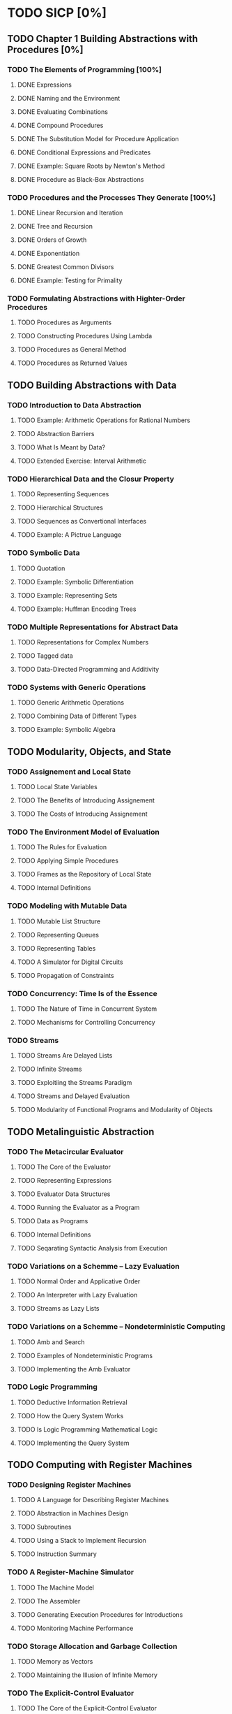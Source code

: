 * TODO SICP [0%]
** TODO Chapter 1 Building Abstractions with Procedures [0%]
*** TODO The Elements of Programming [100%]
**** DONE Expressions
CLOSED: [2016-06-14 二 09:59]
**** DONE Naming and the Environment
CLOSED: [2016-06-14 二 10:16]
**** DONE Evaluating Combinations
CLOSED: [2016-06-14 二 10:32]
**** DONE Compound Procedures
CLOSED: [2016-06-14 二 10:44]
**** DONE The Substitution Model for Procedure Application
CLOSED: [2016-06-14 二 10:57]
**** DONE Conditional Expressions and Predicates
CLOSED: [2016-06-14 二 11:13]
**** DONE Example: Square Roots by Newton's Method
CLOSED: [2016-06-14 二 11:59]
**** DONE Procedure as Black-Box Abstractions
CLOSED: [2016-06-14 二 12:14]
*** TODO Procedures and the Processes They Generate [100%]
**** DONE Linear Recursion and Iteration
CLOSED: [2016-06-14 二 16:23]
**** DONE Tree and Recursion  
CLOSED: [2016-06-14 二 16:23]
**** DONE Orders of Growth
CLOSED: [2016-06-14 二 17:44]
**** DONE Exponentiation
CLOSED: [2016-06-14 二 17:44]
**** DONE Greatest Common Divisors
CLOSED: [2016-06-14 二 17:44]
**** DONE Example: Testing for Primality
CLOSED: [2016-06-14 二 17:44]
*** TODO Formulating Abstractions with Highter-Order Procedures
**** TODO Procedures as Arguments
**** TODO Constructing Procedures Using Lambda
**** TODO Procedures as General Method
**** TODO Procedures as Returned Values
** TODO Building Abstractions with Data
*** TODO Introduction to Data Abstraction
**** TODO Example: Arithmetic Operations for Rational Numbers
**** TODO Abstraction Barriers
**** TODO What Is Meant by Data?
**** TODO Extended Exercise: Interval Arithmetic
*** TODO Hierarchical Data and the Closur Property
**** TODO Representing Sequences
**** TODO Hierarchical Structures
**** TODO Sequences as Convertional Interfaces
**** TODO Example: A Pictrue Language
*** TODO Symbolic Data
**** TODO Quotation
**** TODO Example: Symbolic Differentiation
**** TODO Example: Representing Sets
**** TODO Example: Huffman Encoding Trees
*** TODO Multiple Representations for Abstract Data
**** TODO Representations for Complex Numbers
**** TODO Tagged data
**** TODO Data-Directed Programming and Additivity
*** TODO Systems with Generic Operations
**** TODO Generic Arithmetic Operations
**** TODO Combining Data of Different Types
**** TODO Example: Symbolic Algebra
** TODO Modularity, Objects, and State
*** TODO Assignement and Local State
**** TODO Local State Variables
**** TODO The Benefits of Introducing Assignement
**** TODO The Costs of Introducing Assignement
*** TODO The Environment Model of Evaluation
**** TODO The Rules for Evaluation
**** TODO Applying Simple Procedures
**** TODO Frames as the Repository of Local State
**** TODO Internal Definitions
*** TODO Modeling with Mutable Data
**** TODO Mutable List Structure
**** TODO Representing Queues
**** TODO Representing Tables
**** TODO A Simulator for Digital Circuits
**** TODO Propagation of Constraints
*** TODO Concurrency: Time Is of the Essence
**** TODO The Nature of Time in Concurrent System
**** TODO Mechanisms for Controlling Concurrency
*** TODO Streams
**** TODO Streams Are Delayed Lists
**** TODO Infinite Streams
**** TODO Exploitiing the Streams Paradigm
**** TODO Streams and Delayed Evaluation
**** TODO Modularity of Functional Programs and Modularity of Objects
** TODO Metalinguistic Abstraction
*** TODO The Metacircular Evaluator
**** TODO The Core of the Evaluator
**** TODO Representing Expressions
**** TODO Evaluator Data Structures
**** TODO Running the Evaluator as a Program
**** TODO Data as Programs
**** TODO Internal Definitions
**** TODO Seqarating Syntactic Analysis from Execution
*** TODO Variations on a Schemme -- Lazy Evaluation
**** TODO Normal Order and Applicative Order
**** TODO An Interpreter with Lazy Evaluation 
**** TODO Streams as Lazy Lists
*** TODO Variations on a Schemme -- Nondeterministic Computing
**** TODO Amb and Search
**** TODO Examples of Nondeterministic Programs
**** TODO Implementing the Amb Evaluator
*** TODO Logic Programming
**** TODO Deductive Information Retrieval
**** TODO How the Query System Works
**** TODO Is Logic Programming Mathematical Logic
**** TODO Implementing the Query System
** TODO Computing with Register Machines
*** TODO Designing Register Machines
**** TODO A Language for Describing Register Machines
**** TODO Abstraction in Machines Design
**** TODO Subroutines
**** TODO Using a Stack to Implement Recursion
**** TODO Instruction Summary
*** TODO A Register-Machine Simulator
**** TODO The Machine Model
**** TODO The Assembler
**** TODO Generating Execution Procedures for Introductions
**** TODO Monitoring Machine Performance
*** TODO Storage Allocation and Garbage Collection
**** TODO Memory as Vectors
**** TODO Maintaining the Illusion of Infinite Memory
*** TODO The Explicit-Control Evaluator
**** TODO The Core of the Explicit-Control Evaluator
**** TODO Sequence Evaluation and Tail Recursion
**** TODO Conditionals, Assignements, and Definitions
**** TODO Running the Evaluator
*** TODO Compilation
**** TODO Structure of the Complier
**** TODO Compiling Expressions
**** TODO Compiling Combinations
**** TODO Compiling Instruction Sequences
**** TODO An Example of Compiled Code
**** TODO Lexical Addressing
**** TODO Interfacing Compiled Code to the Evaluator
